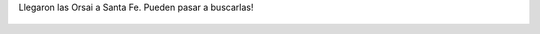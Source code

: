 Llegaron las Orsai a Santa Fe. Pueden pasar a buscarlas!

.. figure:: 8ghx4u.thumbnail.jpg
  :target: 8ghx4u.jpg
